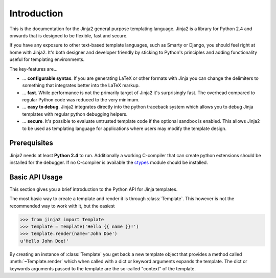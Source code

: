 Introduction
============

This is the documentation for the Jinja2 general purpose templating language.
Jinja2 is a library for Python 2.4 and onwards that is designed to be flexible,
fast and secure.

If you have any exposure to other text-based template languages, such as Smarty or
Django, you should feel right at home with Jinja2.  It's both designer and
developer friendly by sticking to Python's principles and adding functionality
useful for templating environments.

The key-features are...

-   ... **configurable syntax**.  If you are generating LaTeX or other formats
    with Jinja you can change the delimiters to something that integrates better
    into the LaTeX markup.

-   ... **fast**.  While performance is not the primarily target of Jinja2 it's
    surprisingly fast.  The overhead compared to regular Python code was reduced
    to the very minimum.

-   ... **easy to debug**.  Jinja2 integrates directly into the python traceback
    system which allows you to debug Jinja templates with regular python
    debugging helpers.

-   ... **secure**.  It's possible to evaluate untrusted template code if the
    optional sandbox is enabled.  This allows Jinja2 to be used as templating
    language for applications where users may modify the template design.


Prerequisites
-------------

Jinja2 needs at least **Python 2.4** to run.  Additionally a working C-compiler
that can create python extensions should be installed for the debugger.  If no
C-compiler is available the `ctypes`_ module should be installed.

.. _ctypes: http://python.net/crew/theller/ctypes/


Basic API Usage
---------------

This section gives you a brief introduction to the Python API for Jinja templates.

The most basic way to create a template and render it is through
:class:`Template`.  This however is not the recommended way to work with it,
but the easiest

>>> from jinja2 import Template
>>> template = Template('Hello {{ name }}!')
>>> template.render(name='John Doe')
u'Hello John Doe!'

By creating an instance of :class:`Template` you get back a new template
object that provides a method called :meth:`~Template.render` which when
called with a dict or keyword arguments expands the template.  The dict
or keywords arguments passed to the template are the so-called "context"
of the template.

